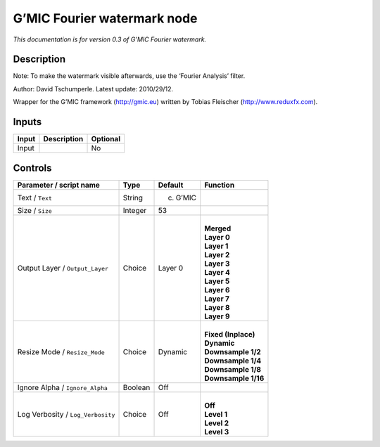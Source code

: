 .. _eu.gmic.Fourierwatermark:

G’MIC Fourier watermark node
============================

*This documentation is for version 0.3 of G’MIC Fourier watermark.*

Description
-----------

Note: To make the watermark visible afterwards, use the ‘Fourier Analysis’ filter.

Author: David Tschumperle. Latest update: 2010/29/12.

Wrapper for the G’MIC framework (http://gmic.eu) written by Tobias Fleischer (http://www.reduxfx.com).

Inputs
------

+-------+-------------+----------+
| Input | Description | Optional |
+=======+=============+==========+
| Input |             | No       |
+-------+-------------+----------+

Controls
--------

.. tabularcolumns:: |>{\raggedright}p{0.2\columnwidth}|>{\raggedright}p{0.06\columnwidth}|>{\raggedright}p{0.07\columnwidth}|p{0.63\columnwidth}|

.. cssclass:: longtable

+-----------------------------------+---------+-----------+-----------------------+
| Parameter / script name           | Type    | Default   | Function              |
+===================================+=========+===========+=======================+
| Text / ``Text``                   | String  | (c) G’MIC |                       |
+-----------------------------------+---------+-----------+-----------------------+
| Size / ``Size``                   | Integer | 53        |                       |
+-----------------------------------+---------+-----------+-----------------------+
| Output Layer / ``Output_Layer``   | Choice  | Layer 0   | |                     |
|                                   |         |           | | **Merged**          |
|                                   |         |           | | **Layer 0**         |
|                                   |         |           | | **Layer 1**         |
|                                   |         |           | | **Layer 2**         |
|                                   |         |           | | **Layer 3**         |
|                                   |         |           | | **Layer 4**         |
|                                   |         |           | | **Layer 5**         |
|                                   |         |           | | **Layer 6**         |
|                                   |         |           | | **Layer 7**         |
|                                   |         |           | | **Layer 8**         |
|                                   |         |           | | **Layer 9**         |
+-----------------------------------+---------+-----------+-----------------------+
| Resize Mode / ``Resize_Mode``     | Choice  | Dynamic   | |                     |
|                                   |         |           | | **Fixed (Inplace)** |
|                                   |         |           | | **Dynamic**         |
|                                   |         |           | | **Downsample 1/2**  |
|                                   |         |           | | **Downsample 1/4**  |
|                                   |         |           | | **Downsample 1/8**  |
|                                   |         |           | | **Downsample 1/16** |
+-----------------------------------+---------+-----------+-----------------------+
| Ignore Alpha / ``Ignore_Alpha``   | Boolean | Off       |                       |
+-----------------------------------+---------+-----------+-----------------------+
| Log Verbosity / ``Log_Verbosity`` | Choice  | Off       | |                     |
|                                   |         |           | | **Off**             |
|                                   |         |           | | **Level 1**         |
|                                   |         |           | | **Level 2**         |
|                                   |         |           | | **Level 3**         |
+-----------------------------------+---------+-----------+-----------------------+
